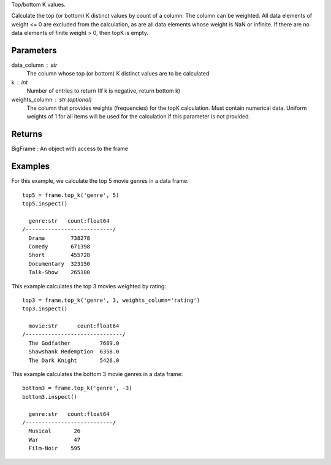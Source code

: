 Top/bottom K values.

Calculate the top (or bottom) K distinct values by count of a column.
The column can be weighted.
All data elements of weight <= 0 are excluded from the calculation, as are
all data elements whose weight is NaN or infinite.
If there are no data elements of finite weight > 0, then topK is empty.

Parameters
----------
data_column : str
    The column whose top (or bottom) K distinct values are to be calculated

k : int
    Number of entries to return (If k is negative, return bottom k)

weights_column : str (optional)
    The column that provides weights (frequencies) for the topK calculation.
    Must contain numerical data.
    Uniform weights of 1 for all items will be used for the calculation if
    this parameter is not provided.

Returns
-------
BigFrame : An object with access to the frame

Examples
--------
For this example, we calculate the top 5 movie genres in a data frame::

    top5 = frame.top_k('genre', 5)
    top5.inspect()

      genre:str   count:float64
    /---------------------------/
      Drama        738278
      Comedy       671398
      Short        455728
      Documentary  323150
      Talk-Show    265180

This example calculates the top 3 movies weighted by rating::

    top3 = frame.top_k('genre', 3, weights_column='rating')
    top3.inspect()

      movie:str      count:float64
    /------------------------------/
      The Godfather         7689.0
      Shawshank Redemption  6358.0
      The Dark Knight       5426.0

This example calculates the bottom 3 movie genres in a data frame::

    bottom3 = frame.top_k('genre', -3)
    bottom3.inspect()

      genre:str   count:float64
    /---------------------------/
      Musical       26
      War           47
      Film-Noir    595


